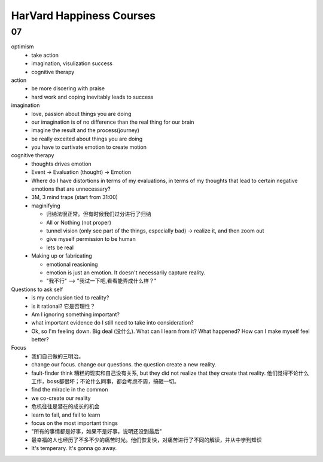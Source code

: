 HarVard Happiness Courses
==========================

===
07
===

optimism
    - take action
    - imagination, visulization success
    - cognitive therapy


action
    - be more discering with praise
    - hard work and coping inevitably leads to success


imagination
    - love, passion about things you are doing
    - our imagination is of no difference than the real thing for our brain
    - imagine the result and the process(journey)
    - be really exceited about things you are doing
    - you have to curtivate emotion to create motion


cognitive therapy
    - thoughts drives emotion
    - Event -> Evaluation (thought) -> Emotion
    - Where do I have distortions in terms of my evaluations, in terms of my thoughts that lead to certain negative emotions that are unnecessary?
    - 3M, 3 mind traps (start from 31:00)
    - maginifying

      - 归纳法很正常。但有时候我们过分进行了归纳
      - All or Nothing (not proper)
      - tunnel vision (only see part of the things, especially bad) -> realize it, and then zoom out
      - give myself permission to be human
      - lets be real

    - Making up or fabricating

      - emotional reasioning
      - emotion is just an emotion. It doesn't necessarily capture reality.
      - "我不行" --> "我试一下吧,看看能弄成什么样？"


Questions to ask self
  - is my conclusion tied to reality?
  - is it rational? 它是否理性？
  - Am I ignoring something important?
  - what important evidence do I still need to take into consideration?
  - Ok, so I'm feeling down. Big deal (没什么). What can I learn from it?  What happened? How can I make myself feel better?

Focus
  - 我们自己做的三明治。
  - change our focus. change our questions. the question create a new reality.
  - fault-finder think 糟糕的现实和自己没有关系, but they did not realize that they create that reality. 他们觉得不论什么工作，boss都很坏；不论什么同事，都会考虑不周，搞砸一切。
  - find the miracle in the common
  - we co-create our reality
  - 危机往往是潜在的成长的机会
  - learn to fail, and fail to learn
  - focus on the most important things
  - "所有的事情都是好事，如果不是好事，说明还没到最后"
  - 最幸福的人也经历了不多不少的痛苦时光。他们恢复快，对痛苦进行了不同的解读，并从中学到知识
  - It's temperary.  It's gonna go away.
